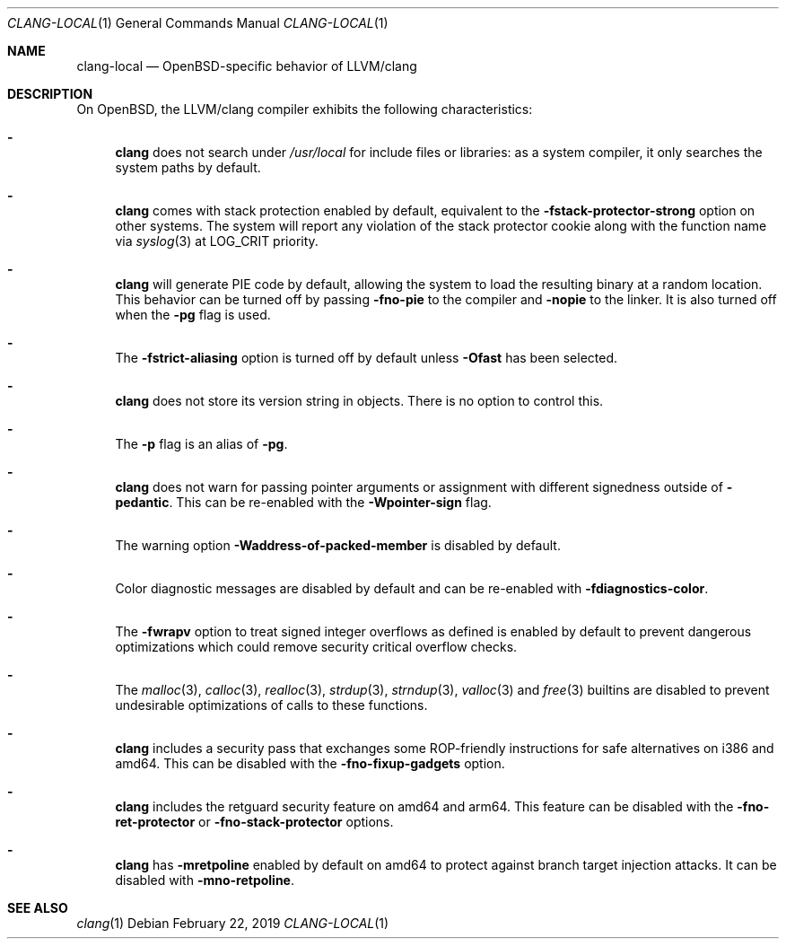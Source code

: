 .\" $OpenBSD: clang-local.1,v 1.19 2019/02/22 15:28:43 mortimer Exp $
.\"
.\" Copyright (c) 2016 Pascal Stumpf <pascal@stumpf.co>
.\"
.\" Permission to use, copy, modify, and distribute this software for any
.\" purpose with or without fee is hereby granted, provided that the above
.\" copyright notice and this permission notice appear in all copies.
.\"
.\" THE SOFTWARE IS PROVIDED "AS IS" AND THE AUTHOR DISCLAIMS ALL WARRANTIES
.\" WITH REGARD TO THIS SOFTWARE INCLUDING ALL IMPLIED WARRANTIES OF
.\" MERCHANTABILITY AND FITNESS. IN NO EVENT SHALL THE AUTHOR BE LIABLE FOR
.\" ANY SPECIAL, DIRECT, INDIRECT, OR CONSEQUENTIAL DAMAGES OR ANY DAMAGES
.\" WHATSOEVER RESULTING FROM LOSS OF USE, DATA OR PROFITS, WHETHER IN AN
.\" ACTION OF CONTRACT, NEGLIGENCE OR OTHER TORTIOUS ACTION, ARISING OUT OF
.\" OR IN CONNECTION WITH THE USE OR PERFORMANCE OF THIS SOFTWARE.
.\"
.\"
.Dd $Mdocdate: February 22 2019 $
.Dt CLANG-LOCAL 1
.Os
.Sh NAME
.Nm clang-local
.Nd OpenBSD-specific behavior of LLVM/clang
.Sh DESCRIPTION
On
.Ox ,
the LLVM/clang compiler exhibits the following characteristics:
.Bl -dash
.It
.Nm clang
does not search under
.Pa /usr/local
for include files or libraries:
as a system compiler, it only searches the system paths by default.
.It
.Nm clang
comes with stack protection enabled by default, equivalent to the
.Fl fstack-protector-strong
option on other systems.
The system will report any violation of the stack protector cookie along
with the function name via
.Xr syslog 3
at
.Dv LOG_CRIT
priority.
.It
.Nm clang
will generate PIE code by default, allowing the system to load the resulting
binary at a random location.
This behavior can be turned off by passing
.Fl fno-pie
to the compiler and
.Fl nopie
to the linker.
It is also turned off when the
.Fl pg
flag is used.
.It
The
.Fl fstrict-aliasing
option is turned off by default unless
.Fl Ofast
has been selected.
.It
.Nm clang
does not store its version string in objects.
There is no option to control this.
.It
The
.Fl p
flag is an alias of
.Fl pg .
.It
.Nm clang
does not warn for passing pointer arguments or assignment with
different signedness outside of
.Fl pedantic .
This can be
re-enabled with the
.Fl Wpointer-sign
flag.
.It
The warning option
.Fl Waddress-of-packed-member
is disabled by default.
.It
Color diagnostic messages are disabled by default and can be re-enabled with
.Fl fdiagnostics-color .
.It
The
.Fl fwrapv
option to treat signed integer overflows as defined is enabled by default to
prevent dangerous optimizations which could remove security critical overflow
checks.
.It
The
.Xr malloc 3 ,
.Xr calloc 3 ,
.Xr realloc 3 ,
.Xr strdup 3 ,
.Xr strndup 3 ,
.Xr valloc 3
and
.Xr free 3
builtins are disabled to prevent undesirable optimizations of calls to
these functions.
.It
.Nm clang
includes a security pass that exchanges some ROP-friendly instructions
for safe alternatives on i386 and amd64.
This can be disabled with the
.Fl fno-fixup-gadgets
option.
.It
.Nm clang
includes the retguard security feature on amd64 and arm64.
This feature can be disabled with the
.Fl fno-ret-protector
or
.Fl fno-stack-protector
options.
.It
.Nm clang
has
.Fl mretpoline
enabled by default on amd64 to protect against branch target injection attacks.
It can be disabled with
.Fl mno-retpoline .
.El
.Sh SEE ALSO
.Xr clang 1
